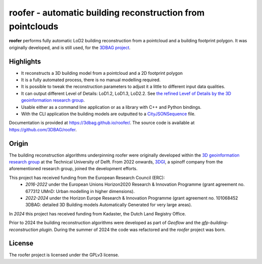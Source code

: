 
roofer - automatic building reconstruction from pointclouds
===========================================================

**roofer** performs fully automatic LoD2 building reconstruction from a pointcloud and a building footprint polygon. It was originally developed, and is still used, for the `3DBAG project <https://3dbag.nl>`_.

.. image:: https://raw.githubusercontent.com/3DBAG/roofer/refs/heads/develop/docs/_static/img/banner.png
  :width: 800
  :alt: Building reconstruction with roofer

Highlights
----------

+ It reconstructs a 3D building model from a pointcloud and a 2D footprint polygon
+ It is a fully automated process, there is no manual modelling required.
+ It is possible to tweak the reconstruction parameters to adjust it a little to different input data qualities.
+ It can output different Level of Details: LoD1.2, LoD1.3, LoD2.2. See `the refined Levef of Details by the 3D geoinformation research group <https://3d.bk.tudelft.nl/lod/>`_.
+ Usable either as a command line application or as a library with C++ and Python bindings.
+ With the CLI application the building models are outputted to a `CityJSONSequence <https://www.cityjson.org/cityjsonseq/>`_ file.

Documentation is provided at https://3dbag.github.io/roofer/. The source code is available at https://github.com/3DBAG/roofer.

Origin
------

The building reconstruction algorithms underpinning roofer were originally developed within the `3D geoinformation research group <https://3d.bk.tudelft.nl/>`_ at the Technical University of Delft.
From 2022 onwards, `3DGI <https://3dgi.nl>`_, a spinoff company from the aforementioned research group, joined the development efforts.

This project has received funding from the European Research Council (ERC):
    - *2016-2022* under the European Unions Horizon2020 Research & Innovation Programme (grant agreement no. 677312 UMnD: Urban modelling in higher dimensions).
    - *2022-2024* under the Horizon Europe Research & Innovation Programme (grant agreement no. 101068452 3DBAG: detailed 3D Building models Automatically Generated for very large areas).
In *2024* this project has received funding from Kadaster, the Dutch Land Registry Office.

Prior to 2024 the building reconstruction algorithms were developed as part of *Geoflow* and the *gfp-building-reconstruction plugin*. During the summer of 2024 the code was refactored and the *roofer* project was born.

License
-------

The roofer project is licensed under the GPLv3 license.

